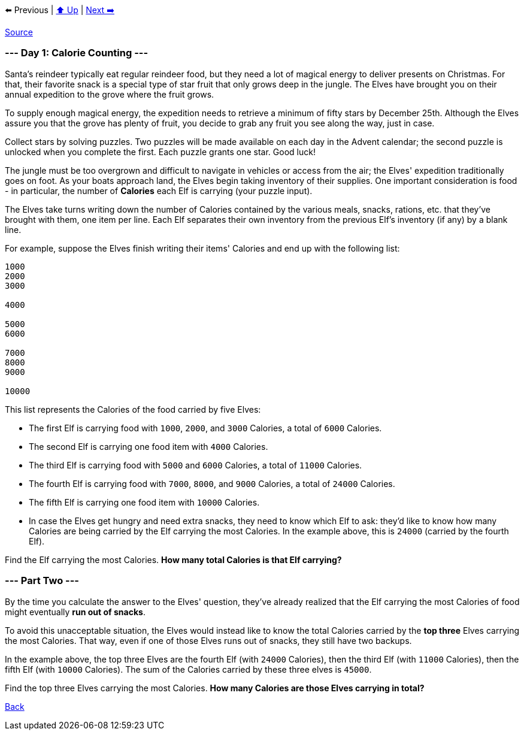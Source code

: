 ⬅️ Previous
|
xref:../README.adoc#calendar[⬆️ Up]
|
xref:../day-02/README.adoc[Next ➡️]

https://adventofcode.com/2022/day/1[Source]

=== --- Day 1: Calorie Counting ---

Santa's reindeer typically eat regular reindeer food, but they need a lot of magical energy to deliver presents on Christmas. For that, their favorite snack is a special type of star fruit that only grows deep in the jungle. The Elves have brought you on their annual expedition to the grove where the fruit grows.

To supply enough magical energy, the expedition needs to retrieve a minimum of fifty stars by December 25th. Although the Elves assure you that the grove has plenty of fruit, you decide to grab any fruit you see along the way, just in case.

Collect stars by solving puzzles. Two puzzles will be made available on each day in the Advent calendar; the second puzzle is unlocked when you complete the first. Each puzzle grants one star. Good luck!

The jungle must be too overgrown and difficult to navigate in vehicles or access from the air; the Elves' expedition traditionally goes on foot. As your boats approach land, the Elves begin taking inventory of their supplies. One important consideration is food - in particular, the number of *Calories* each Elf is carrying (your puzzle input).

The Elves take turns writing down the number of Calories contained by the various meals, snacks, rations, etc. that they've brought with them, one item per line. Each Elf separates their own inventory from the previous Elf's inventory (if any) by a blank line.

For example, suppose the Elves finish writing their items' Calories and end up with the following list:

----
1000
2000
3000

4000

5000
6000

7000
8000
9000

10000
----

This list represents the Calories of the food carried by five Elves:

* The first Elf is carrying food with `1000`, `2000`, and `3000` Calories, a total of `6000` Calories.
* The second Elf is carrying one food item with `4000` Calories.
* The third Elf is carrying food with `5000` and `6000` Calories, a total of `11000` Calories.
* The fourth Elf is carrying food with `7000`, `8000`, and `9000` Calories, a total of `24000` Calories.
* The fifth Elf is carrying one food item with `10000` Calories.
* In case the Elves get hungry and need extra snacks, they need to know which Elf to ask: they'd like to know how many Calories are being carried by the Elf carrying the most Calories. In the example above, this is `24000` (carried by the fourth Elf).

Find the Elf carrying the most Calories. *How many total Calories is that Elf carrying?*

=== --- Part Two ---

By the time you calculate the answer to the Elves' question, they've already realized that the Elf carrying the most Calories of food might eventually *run out of snacks*.

To avoid this unacceptable situation, the Elves would instead like to know the total Calories carried by the *top three* Elves carrying the most Calories. That way, even if one of those Elves runs out of snacks, they still have two backups.

In the example above, the top three Elves are the fourth Elf (with `24000` Calories), then the third Elf (with `11000` Calories), then the fifth Elf (with `10000` Calories). The sum of the Calories carried by these three elves is `45000`.

Find the top three Elves carrying the most Calories. *How many Calories are those Elves carrying in total?*

link:../README.adoc[Back]